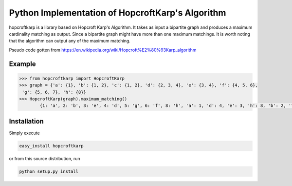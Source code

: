 Python Implementation of HopcroftKarp's Algorithm
=================================================

hopcroftkarp is a library based on Hopcroft Karp's Algorithm. It takes as input a bipartite graph and produces a maximum cardinality matching as output. Since a bipartite graph might have more than one maximum matchings. It is worth noting that the algorithm can output any of the maximum matching.

Pseudo code gotten from https://en.wikipedia.org/wiki/Hopcroft%E2%80%93Karp_algorithm
        

        
Example
~~~~~~~

.. image:: https://raw.githubusercontent.com/sofiat-olaosebikan/hopcroftkarp/master/image/bipartite_graph.png
  
.. code::

	>>> from hopcroftkarp import HopcroftKarp
	>>> graph = {'a': {1}, 'b': {1, 2}, 'c': {1, 2}, 'd': {2, 3, 4}, 'e': {3, 4}, 'f': {4, 5, 6},
         'g': {5, 6, 7}, 'h': {8}}
	>>> HopcroftKarp(graph).maximum_matching()
		{1: 'a', 2: 'b', 3: 'e', 4: 'd', 5: 'g', 6: 'f', 8: 'h', 'a': 1, 'd': 4, 'e': 3, 'h': 8, 'b': 2, 'f': 6, 'g': 5}
		
		
		
Installation
~~~~~~~~~~~~

Simply execute

.. code::

    easy_install hopcroftkarp


or from this source distribution, run

.. code::

    python setup.py install

